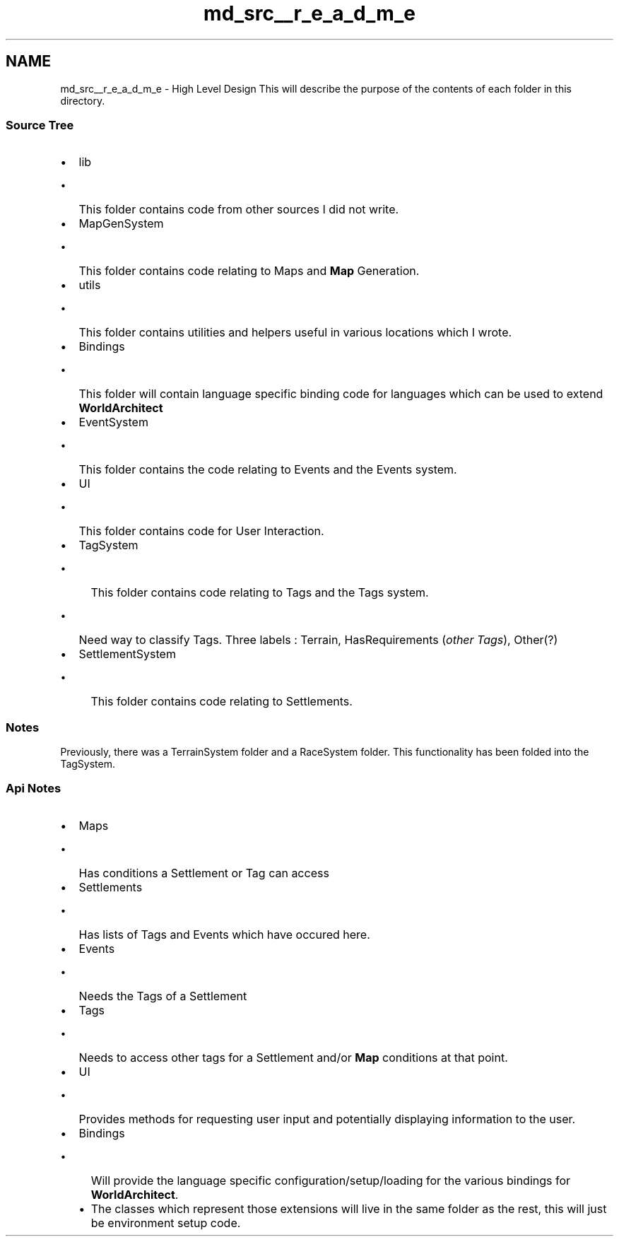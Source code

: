 .TH "md_src__r_e_a_d_m_e" 3 "Thu Apr 4 2019" "Version 0.0.1" "WorldArchitect" \" -*- nroff -*-
.ad l
.nh
.SH NAME
md_src__r_e_a_d_m_e \- High Level Design 
This will describe the purpose of the contents of each folder in this directory\&.
.PP
.SS "Source Tree"
.PP
.IP "\(bu" 2
lib
.IP "  \(bu" 4
This folder contains code from other sources I did not write\&.
.PP

.IP "\(bu" 2
MapGenSystem
.IP "  \(bu" 4
This folder contains code relating to Maps and \fBMap\fP Generation\&.
.PP

.IP "\(bu" 2
utils
.IP "  \(bu" 4
This folder contains utilities and helpers useful in various locations which I wrote\&.
.PP

.IP "\(bu" 2
Bindings
.IP "  \(bu" 4
This folder will contain language specific binding code for languages which can be used to extend \fBWorldArchitect\fP
.PP

.IP "\(bu" 2
EventSystem
.IP "  \(bu" 4
This folder contains the code relating to Events and the Events system\&.
.PP

.IP "\(bu" 2
UI
.IP "  \(bu" 4
This folder contains code for User Interaction\&.
.PP

.IP "\(bu" 2
TagSystem
.IP "  \(bu" 4
This folder contains code relating to Tags and the Tags system\&.
.IP "    \(bu" 6
Need way to classify Tags\&. Three labels : Terrain, HasRequirements (\fIother Tags\fP), Other(?)
.PP

.PP

.IP "\(bu" 2
SettlementSystem
.IP "  \(bu" 4
This folder contains code relating to Settlements\&.
.PP

.PP
.PP
.SS "Notes"
.PP
Previously, there was a TerrainSystem folder and a RaceSystem folder\&. This functionality has been folded into the TagSystem\&.
.PP
.SS "Api Notes"
.PP
.IP "\(bu" 2
Maps
.IP "  \(bu" 4
Has conditions a Settlement or Tag can access
.PP

.IP "\(bu" 2
Settlements
.IP "  \(bu" 4
Has lists of Tags and Events which have occured here\&.
.PP

.IP "\(bu" 2
Events
.IP "  \(bu" 4
Needs the Tags of a Settlement
.PP

.IP "\(bu" 2
Tags
.IP "  \(bu" 4
Needs to access other tags for a Settlement and/or \fBMap\fP conditions at that point\&.
.PP

.IP "\(bu" 2
UI
.IP "  \(bu" 4
Provides methods for requesting user input and potentially displaying information to the user\&.
.PP

.IP "\(bu" 2
Bindings
.IP "  \(bu" 4
Will provide the language specific configuration/setup/loading for the various bindings for \fBWorldArchitect\fP\&.
.IP "  \(bu" 4
The classes which represent those extensions will live in the same folder as the rest, this will just be environment setup code\&. 
.PP

.PP


